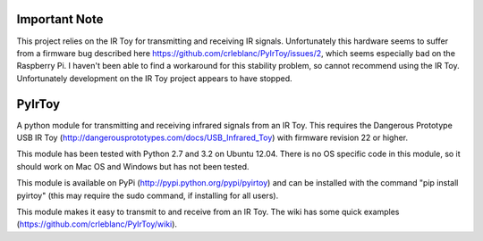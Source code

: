 Important Note
==============
This project relies on the IR Toy for transmitting and receiving IR signals. Unfortunately this hardware seems to suffer from a firmware bug described here https://github.com/crleblanc/PyIrToy/issues/2, which seems especially bad on the Raspberry Pi. I haven't been able to find a workaround for this stability problem, so cannot recommend using the IR Toy. Unfortunately development on the IR Toy project appears to have stopped.

PyIrToy
=======

A python module for transmitting and receiving infrared signals from an IR Toy.
This requires the Dangerous Prototype USB IR Toy 
(http://dangerousprototypes.com/docs/USB_Infrared_Toy) with firmware revision 22
or higher.

This module has been tested with Python 2.7 and 3.2 on Ubuntu 12.04.  There is 
no OS specific code in this module, so it should work on Mac OS and Windows but
has not been tested.

This module is available on PyPi (http://pypi.python.org/pypi/pyirtoy) and can
be installed with the command "pip install pyirtoy" (this may require the sudo
command, if installing for all users).

This module makes it easy to transmit to and receive from an IR Toy.  The wiki
has some quick examples (https://github.com/crleblanc/PyIrToy/wiki).
